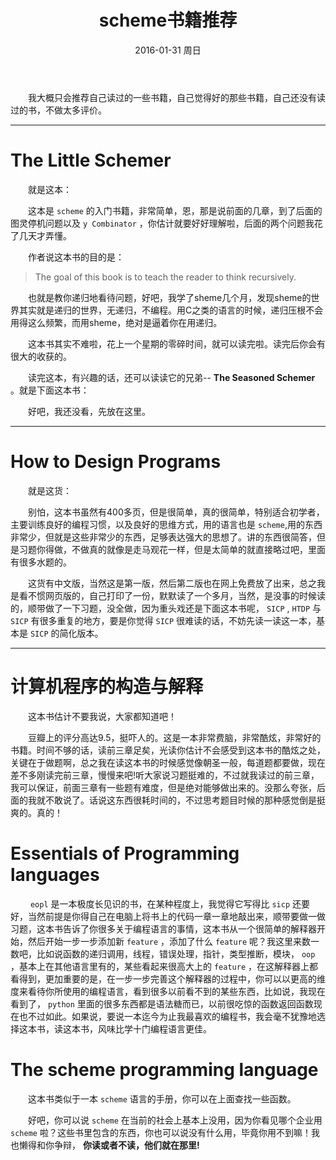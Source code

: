 #+TITLE:       scheme书籍推荐
#+AUTHOR:      
#+EMAIL:       Administrator@ACER
#+DATE:        2016-01-31 周日
#+URI:         /blog/%y/%m/%d/scheme书籍推荐
#+KEYWORDS:    scheme
#+TAGS:        书单
#+LANGUAGE:    en
#+OPTIONS:     H:3 num:t toc:t \n:nil ::t |:t ^:nil -:nil f:t *:t <:t
#+DESCRIPTION: scheme书籍推荐
  我大概只会推荐自己读过的一些书籍，自己觉得好的那些书籍，自己还没有读过的书，不做太多评价。

---------------------------------------------------
* The Little Schemer

  就是这本：
#+BEGIN_HTML
<img src="http://img.blog.csdn.net/20160125211211929" width="401" alt="The Little Schemer"/>
#+END_HTML

  这本是 =scheme= 的入门书籍，非常简单，恩，那是说前面的几章，到了后面的图灵停机问题以及 =y Combinator= ，你估计就要好好理解啦，后面的两个问题我花了几天才弄懂。

  作者说这本书的目的是：
#+BEGIN_QUOTE
  The goal of this book is to teach the reader to think recursively.
#+END_QUOTE

  也就是教你递归地看待问题，好吧，我学了sheme几个月，发现sheme的世界其实就是递归的世界，无递归，不编程。用C之类的语言的时候，递归压根不会用得这么频繁，而用sheme，绝对是逼着你在用递归。

  这本书其实不难啦，花上一个星期的零碎时间，就可以读完啦。读完后你会有很大的收获的。

  读完这本，有兴趣的话，还可以读读它的兄弟-- *The Seasoned Schemer* 。就是下面这本书：
#+BEGIN_HTML
<div align=center>
<img src="http://img.blog.csdn.net/20160125212438665" width="401" alt="The Seasoned Schemer"/>
</div>
#+END_HTML

  好吧，我还没看，先放在这里。
--------------------------------------------------------

* How to Design Programs

  就是这货：
#+BEGIN_HTML
<img src="http://img.blog.csdn.net/20160125213241099" width="401" alt="HTDP"/>
#+END_HTML

  别怕，这本书虽然有400多页，但是很简单，真的很简单，特别适合初学者，主要训练良好的编程习惯，以及良好的思维方式，用的语言也是 =scheme=,用的东西非常少，但就是这些非常少的东西，足够表达强大的思想了。讲的东西很简答，但是习题你得做，不做真的就像是走马观花一样，但是太简单的就直接略过吧，里面有很多水题的。

  这货有中文版，当然这是第一版，然后第二版也在网上免费放了出来，总之我是看不惯网页版的，自己打印了一份，默默读了一个多月，当然，是没事的时候读的，顺带做了一下习题，没全做，因为重头戏还是下面这本书呢， =SICP= , =HTDP= 与 =SICP= 有很多重复的地方，要是你觉得 =SICP= 很难读的话，不妨先读一读这一本，基本是 =SICP= 的简化版本。

-------------------

* 计算机程序的构造与解释

  这本书估计不要我说，大家都知道吧！
#+BEGIN_HTML
<img src="http://img.blog.csdn.net/20160414214853799" width="401" alt="SICP"/>
#+END_HTML

  豆瓣上的评分高达9.5，挺吓人的。这是一本非常费脑，非常酷炫，非常好的书籍。时间不够的话，读前三章足矣，光读你估计不会感受到这本书的酷炫之处，关键在于做题啊，总之我在读这本书的时候感觉像朝圣一般，每道题都要做，现在差不多刚读完前三章，慢慢来吧!听大家说习题挺难的，不过就我读过的前三章，我可以保证，前面三章有一些题有难度，但是绝对能够做出来的。没那么夸张，后面的我就不敢说了。话说这东西很耗时间的，不过思考题目时候的那种感觉倒是挺爽的。真的！

* Essentials of Programming languages
#+BEGIN_HTML
<img src="http://img.blog.csdn.net/20160408232520143" width="401" alt="eopl"/>
#+END_HTML
   =eopl= 是一本极度长见识的书，在某种程度上，我觉得它写得比 =sicp= 还要好，当然前提是你得自己在电脑上将书上的代码一章一章地敲出来，顺带要做一做习题，这本书告诉了你很多关于编程语言的事情，这本书从一个很简单的解释器开始，然后开始一步一步添加新 =feature= ，添加了什么 =feature= 呢？我这里来数一数吧，比如说函数的递归调用，线程，错误处理，指针，类型推断，模块， =oop= ，基本上在其他语言里有的，某些看起来很高大上的 =feature= ，在这解释器上都看得到，更加重要的是，在一步一步完善这个解释器的过程中，你可以以更高的维度来看待你所使用的编程语言，看到很多以前看不到的某些东西，比如说，我现在看到了， =python= 里面的很多东西都是语法糖而已，以前很吃惊的函数返回函数现在也不过如此。如果说，要说一本迄今为止我最喜欢的编程书，我会毫不犹豫地选择这本书，读这本书，风味比学十门编程语言更佳。

* The scheme programming language
#+BEGIN_HTML
<img src="http://img.blog.csdn.net/20160408233010426" width="401" alt="spl"/>
#+END_HTML
  这本书类似于一本 =scheme= 语言的手册，你可以在上面查找一些函数。

  好吧，你可以说 =scheme= 在当前的社会上基本上没用，因为你看见哪个企业用 =scheme= 啦？这些书里包含的东西，你也可以说没有什么用，毕竟你用不到嘛！我也懒得和你争辩， *你读或者不读，他们就在那里!*
